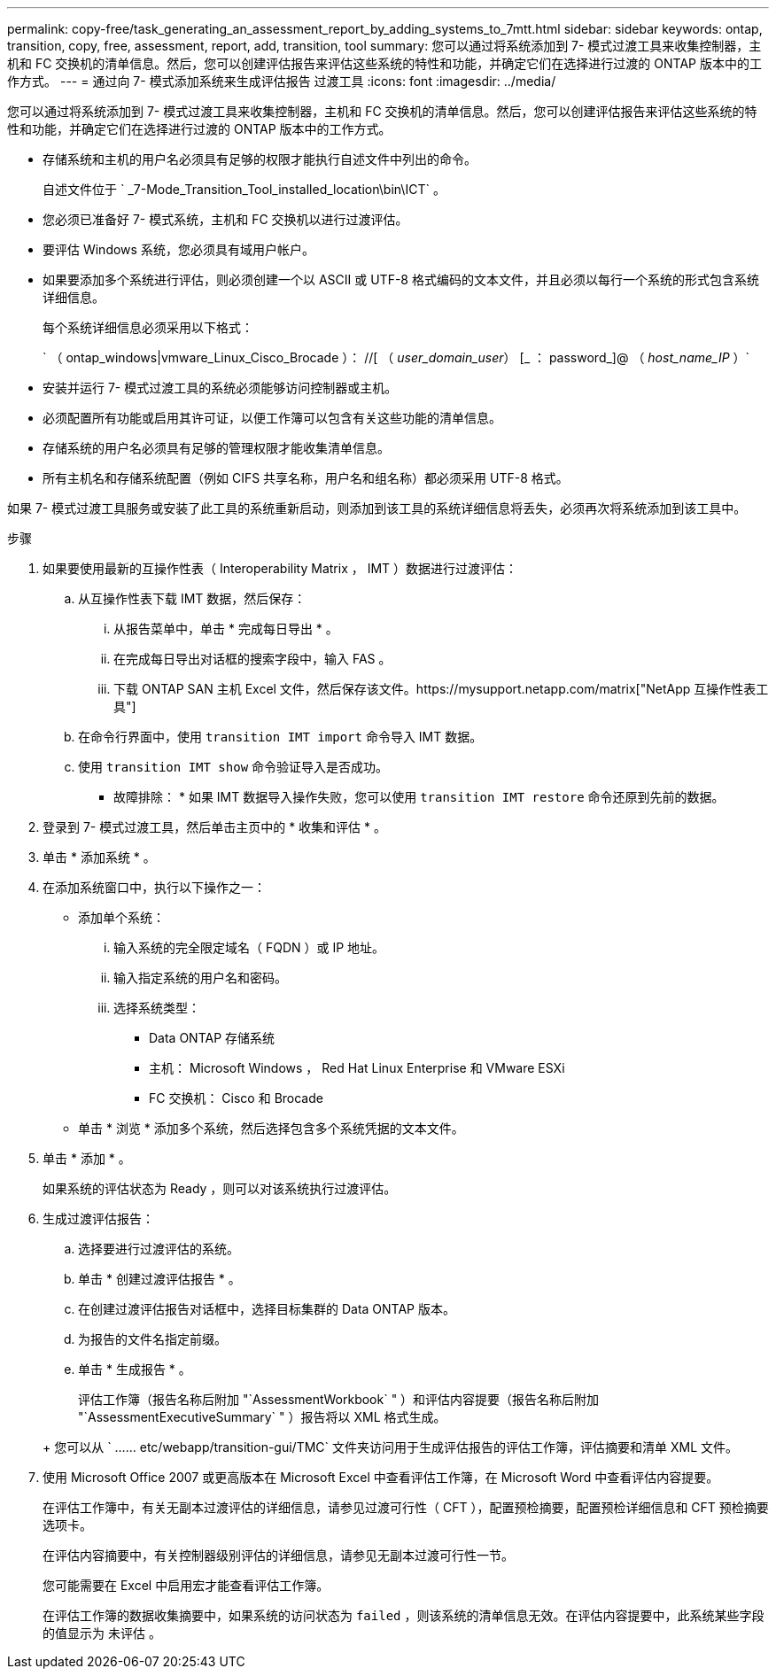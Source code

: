 ---
permalink: copy-free/task_generating_an_assessment_report_by_adding_systems_to_7mtt.html 
sidebar: sidebar 
keywords: ontap, transition, copy, free, assessment, report, add, transition, tool 
summary: 您可以通过将系统添加到 7- 模式过渡工具来收集控制器，主机和 FC 交换机的清单信息。然后，您可以创建评估报告来评估这些系统的特性和功能，并确定它们在选择进行过渡的 ONTAP 版本中的工作方式。 
---
= 通过向 7- 模式添加系统来生成评估报告 过渡工具
:icons: font
:imagesdir: ../media/


[role="lead"]
您可以通过将系统添加到 7- 模式过渡工具来收集控制器，主机和 FC 交换机的清单信息。然后，您可以创建评估报告来评估这些系统的特性和功能，并确定它们在选择进行过渡的 ONTAP 版本中的工作方式。

* 存储系统和主机的用户名必须具有足够的权限才能执行自述文件中列出的命令。
+
自述文件位于 ` _7-Mode_Transition_Tool_installed_location\bin\ICT` 。

* 您必须已准备好 7- 模式系统，主机和 FC 交换机以进行过渡评估。
* 要评估 Windows 系统，您必须具有域用户帐户。
* 如果要添加多个系统进行评估，则必须创建一个以 ASCII 或 UTF-8 格式编码的文本文件，并且必须以每行一个系统的形式包含系统详细信息。
+
每个系统详细信息必须采用以下格式：

+
` （ ontap_windows|vmware_Linux_Cisco_Brocade ）： //[ （ _user_domain_user_） [_ ： password_]@ （ _host_name_IP_ ）`

* 安装并运行 7- 模式过渡工具的系统必须能够访问控制器或主机。
* 必须配置所有功能或启用其许可证，以便工作簿可以包含有关这些功能的清单信息。
* 存储系统的用户名必须具有足够的管理权限才能收集清单信息。
* 所有主机名和存储系统配置（例如 CIFS 共享名称，用户名和组名称）都必须采用 UTF-8 格式。


如果 7- 模式过渡工具服务或安装了此工具的系统重新启动，则添加到该工具的系统详细信息将丢失，必须再次将系统添加到该工具中。

.步骤
. 如果要使用最新的互操作性表（ Interoperability Matrix ， IMT ）数据进行过渡评估：
+
.. 从互操作性表下载 IMT 数据，然后保存：
+
... 从报告菜单中，单击 * 完成每日导出 * 。
... 在完成每日导出对话框的搜索字段中，输入 FAS 。
... 下载 ONTAP SAN 主机 Excel 文件，然后保存该文件。https://mysupport.netapp.com/matrix["NetApp 互操作性表工具"]


.. 在命令行界面中，使用 `transition IMT import` 命令导入 IMT 数据。
.. 使用 `transition IMT show` 命令验证导入是否成功。
+
* 故障排除： * 如果 IMT 数据导入操作失败，您可以使用 `transition IMT restore` 命令还原到先前的数据。



. 登录到 7- 模式过渡工具，然后单击主页中的 * 收集和评估 * 。
. 单击 * 添加系统 * 。
. 在添加系统窗口中，执行以下操作之一：
+
** 添加单个系统：
+
... 输入系统的完全限定域名（ FQDN ）或 IP 地址。
... 输入指定系统的用户名和密码。
... 选择系统类型：
+
**** Data ONTAP 存储系统
**** 主机： Microsoft Windows ， Red Hat Linux Enterprise 和 VMware ESXi
**** FC 交换机： Cisco 和 Brocade




** 单击 * 浏览 * 添加多个系统，然后选择包含多个系统凭据的文本文件。


. 单击 * 添加 * 。
+
如果系统的评估状态为 Ready ，则可以对该系统执行过渡评估。

. 生成过渡评估报告：
+
.. 选择要进行过渡评估的系统。
.. 单击 * 创建过渡评估报告 * 。
.. 在创建过渡评估报告对话框中，选择目标集群的 Data ONTAP 版本。
.. 为报告的文件名指定前缀。
.. 单击 * 生成报告 * 。


+
评估工作簿（报告名称后附加 "`AssessmentWorkbook` " ）和评估内容提要（报告名称后附加 "`AssessmentExecutiveSummary` " ）报告将以 XML 格式生成。

+
+ 您可以从 ` …… etc/webapp/transition-gui/TMC` 文件夹访问用于生成评估报告的评估工作簿，评估摘要和清单 XML 文件。

. 使用 Microsoft Office 2007 或更高版本在 Microsoft Excel 中查看评估工作簿，在 Microsoft Word 中查看评估内容提要。
+
在评估工作簿中，有关无副本过渡评估的详细信息，请参见过渡可行性（ CFT ），配置预检摘要，配置预检详细信息和 CFT 预检摘要选项卡。

+
在评估内容摘要中，有关控制器级别评估的详细信息，请参见无副本过渡可行性一节。

+
您可能需要在 Excel 中启用宏才能查看评估工作簿。

+
在评估工作簿的数据收集摘要中，如果系统的访问状态为 `failed` ，则该系统的清单信息无效。在评估内容提要中，此系统某些字段的值显示为 `未评估` 。


